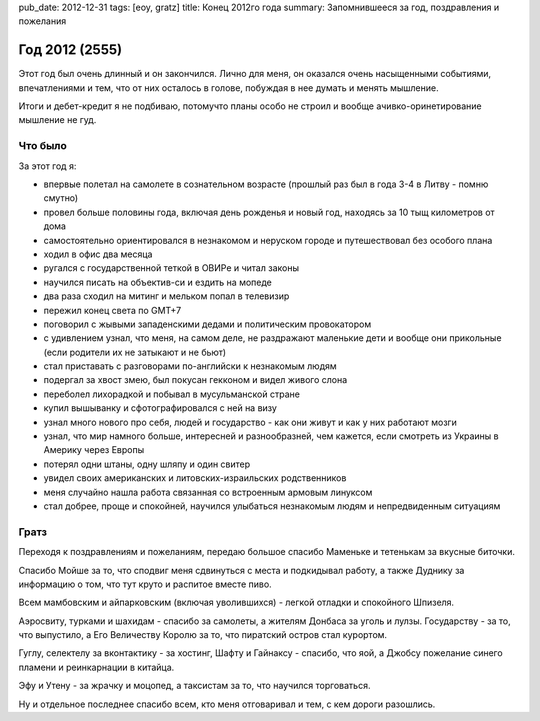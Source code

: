 pub_date: 2012-12-31
tags: [eoy, gratz]
title: Конец 2012го года
summary: Запомнившееся за год, поздравления и пожелания


Год 2012 (2555)
===============

Этот год был очень длинный и он закончился. Лично для меня,
он оказался очень насыщенными событиями, впечатлениями и тем,
что от них осталось в голове, побуждая в нее думать и менять
мышление.

Итоги и дебет-кредит я не подбиваю, потомучто планы особо не строил и вообще
ачивко-оринетирование мышление не гуд.

Что было
--------

За этот год я:

* впервые полетал на самолете в сознательном возрасте (прошлый раз
  был в года 3-4 в Литву - помню смутно)
* провел больше половины года, включая день рожденья и новый год, 
  находясь за 10 тыщ километров от дома
* самостоятельно ориентировался в незнакомом и неруском городе и
  путешествовал без особого плана
* ходил в офис два месяца
* ругался с государственной теткой в ОВИРе и читал законы
* научился писать на объектив-си и ездить на мопеде
* два раза сходил на митинг и мельком попал в телевизир
* пережил конец света по GMT+7
* поговорил с жывыми западенскими дедами и политическим провокатором
* с удивлением узнал, что меня, на самом деле, не раздражают маленькие
  дети и вообще они прикольные (если родители их не затыкают и не бьют)
* стал приставать с разговорами по-английски к незнакомым людям
* подергал за хвост змею, был покусан гекконом и видел живого слона
* переболел лихорадкой и побывал в мусульманской стране
* купил вышыванку и сфотографировался с ней на визу
* узнал много нового про себя, людей и государство - как они живут и
  как у них работают мозги
* узнал, что мир намного больше, интересней и разнообразней, чем кажется,
  если смотреть из Украины в Америку через Европы
* потерял одни штаны, одну шляпу и один свитер
* увидел своих американских и литовских-израильских родственников
* меня случайно нашла работа связанная со встроенным армовым линуксом
* стал добрее, проще и спокойней, научился улыбаться незнакомым
  людям и непредвиденным ситуациям

Гратз
-----

Переходя к поздравлениям и пожеланиям, передаю большое спасибо Маменьке
и тетенькам за вкусные биточки.

Спасибо Мойше за то, что сподвиг меня сдвинуться с места и подкидывал работу,
а также Дуднику за информацию о том, что тут круто и распитое вместе пиво.

Всем мамбовским и айпарковским (включая уволившихся) - легкой отладки и спокойного Шпизеля.

Аэросвиту, турками и шахидам - спасибо за самолеты, а жителям Донбаса за
уголь и лулзы. Государству - за то, что выпустило, а Его Величеству Королю за
то, что пиратский остров стал курортом.

Гуглу, селектелу за вконтактику - за хостинг, Шафту и Гайнаксу - спасибо,
что яой, а Джобсу пожелание синего пламени и реинкарнации в китайца.

Эфу и Утену - за жрачку и моцопед, а таксистам за то, что научился
торговаться.

Ну и отдельное последнее спасибо всем, кто меня отговаривал и тем, с кем
дороги разошлись.
